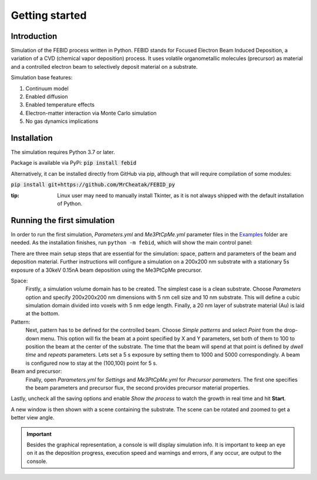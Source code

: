Getting started
================

Introduction
-------------
Simulation of the FEBID process written in Python.
FEBID stands for Focused Electron Beam Induced Deposition, a variation of a CVD (chemical vapor deposition) process.
It uses volatile organometallic molecules (precursor) as material and a controlled electron beam
to selectively deposit material on a substrate.

Simulation base features:

#. Continuum model
#. Enabled diffusion
#. Enabled temperature effects
#. Electron-matter interaction via Monte Carlo simulation
#. No gas dynamics implications


Installation
---------------
The simulation requires Python 3.7 or later.

Package is available via PyPi: :code:`pip install febid`

Alternatively, it can be installed directly from GitHub via pip, although that will require compilation of some modules:

:code:`pip install git+https://github.com/MrCheatak/FEBID_py`

:tip: Linux user may need to manually install Tkinter, as it is not always shipped with the default installation of Python.


Running the first simulation
-----------------------------
In order to run the first simulation, *Parameters.yml* and *Me3PtCpMe.yml* parameter files in the
`Examples <https://github.com/MrCheatak/FEBID_py/tree/master/Examples>`_ folder are needed.
As the installation finishes, run ``python -m febid``, which will show the main control panel:

.. image:: _images/main_pannel_febid.png
   :scale: 50 %


There are three main setup steps that are essential for the simulation: space, pattern and parameters of the
beam and deposition material. Further instructions will configure a simulation on a 200x200 nm substrate
with a stationary 5s exposure of a 30keV 0.15nA beam deposition using the Me3PtCpMe precursor.

Space:
    Firstly, a simulation volume domain has to be created. The simplest case is a clean substrate.
    Choose *Parameters* option and specify 200x200x200 nm
    dimensions with 5 nm cell size and 10 nm substrate. This will define a cubic simulation domain divided into voxels
    with 5 nm edge length. Finally, a 20 nm layer of substrate material (Au) is laid at the bottom.

Pattern:
    Next, pattern has to be defined for the controlled beam. Choose *Simple patterns* and select *Point* from the drop-down
    menu. This option will fix the beam at a point specified by X and Y parameters, set both of them to 100 to position
    the beam at the center of the substrate. The time that the beam will spend at that point is defined by *dwell time*
    and *repeats* parameters. Lets set a 5 s exposure by setting them to 1000 and 5000 correspondingly.
    A beam is configured now to stay at the (100,100) point for 5 s.

Beam and precursor:
    Finally, open *Parameters.yml* for *Settings* and *Me3PtCpMe.yml* for *Precursor parameters*. The first one
    specifies the beam parameters and precursor flux, the second provides precursor material properties.

Lastly, uncheck all the saving options and enable *Show the process* to watch the growth in real
time and hit **Start**.

A new window is then shown with a scene containing the substrate. The scene can be rotated and zoomed to get a better
view angle.

.. important::

    Besides the graphical representation, a console is will display simulation info. It is important to keep an eye on it as
    the deposition progress, execution speed and warnings and errors, if any occur, are output to the console.
